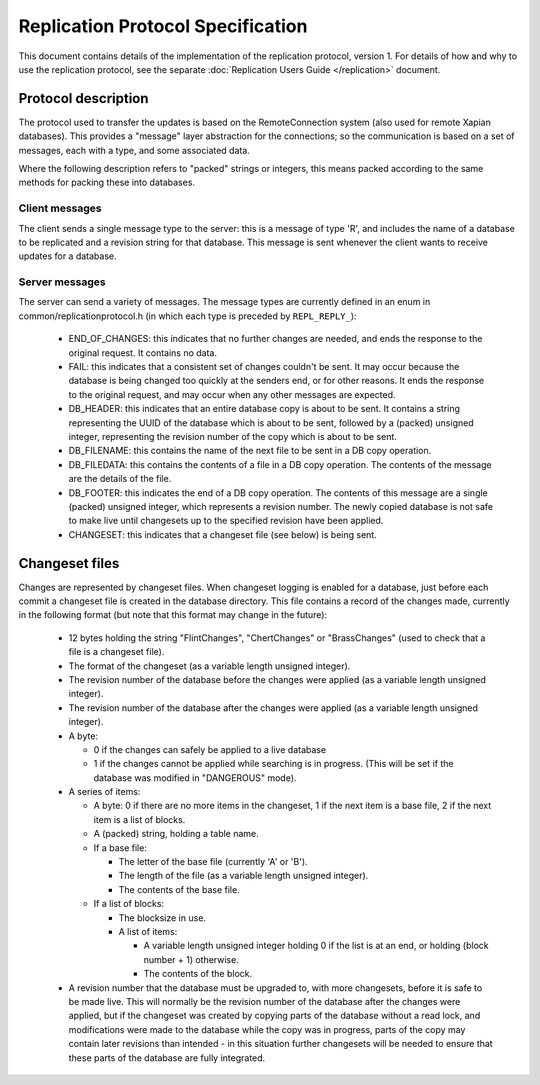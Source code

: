 .. Copyright (C) 2008 Lemur Consulting Ltd
.. Copyright (C) 2010 Olly Betts

====================================
Replication Protocol Specification
====================================

This document contains details of the implementation of the replication
protocol, version 1.  For details of how and why to use the replication
protocol, see the separate :doc:`Replication Users Guide </replication>`
document.

Protocol description
====================

The protocol used to transfer the updates is based on the RemoteConnection
system (also used for remote Xapian databases).  This provides a "message"
layer abstraction for the connections; so the communication is based on a set
of messages, each with a type, and some associated data.

Where the following description refers to "packed" strings or integers, this
means packed according to the same methods for packing these into databases.

Client messages
---------------

The client sends a single message type to the server: this is a message of type
'R', and includes the name of a database to be replicated and a revision string
for that database.  This message is sent whenever the client wants to receive
updates for a database.

Server messages
---------------

The server can send a variety of messages.  The message types are currently
defined in an enum in common/replicationprotocol.h (in which each type is
preceded by ``REPL_REPLY_``):

 - END_OF_CHANGES: this indicates that no further changes are needed, and ends
   the response to the original request.  It contains no data.

 - FAIL: this indicates that a consistent set of changes couldn't be sent.  It
   may occur because the database is being changed too quickly at the senders
   end, or for other reasons.  It ends the response to the original request,
   and may occur when any other messages are expected.

 - DB_HEADER: this indicates that an entire database copy is about to be sent.
   It contains a string representing the UUID of the database which is about to
   be sent, followed by a (packed) unsigned integer, representing the revision
   number of the copy which is about to be sent.

 - DB_FILENAME: this contains the name of the next file to be sent in a DB copy
   operation.

 - DB_FILEDATA: this contains the contents of a file in a DB copy operation.
   The contents of the message are the details of the file.

 - DB_FOOTER: this indicates the end of a DB copy operation.  The contents of
   this message are a single (packed) unsigned integer, which represents a
   revision number.  The newly copied database is not safe to make live until
   changesets up to the specified revision have been applied.

 - CHANGESET: this indicates that a changeset file (see below) is being sent.

Changeset files
===============

Changes are represented by changeset files.  When changeset logging is enabled
for a database, just before each commit a changeset file is created in
the database directory.  This file contains a record of the changes made,
currently in the following format (but note that this format may change in
the future):

 - 12 bytes holding the string "FlintChanges", "ChertChanges" or "BrassChanges"
   (used to check that a file is a changeset file).

 - The format of the changeset (as a variable length unsigned integer).

 - The revision number of the database before the changes were applied (as a
   variable length unsigned integer).

 - The revision number of the database after the changes were applied (as a
   variable length unsigned integer).

 - A byte:

   - 0 if the changes can safely be applied to a live database
   
   - 1 if the changes cannot be applied while searching is in progress.  (This
     will be set if the database was modified in "DANGEROUS" mode).

 - A series of items:

   - A byte: 0 if there are no more items in the changeset, 1 if the next item
     is a base file, 2 if the next item is a list of blocks.

   - A (packed) string, holding a table name.

   - If a base file:

     - The letter of the base file (currently 'A' or 'B').

     - The length of the file (as a variable length unsigned integer).

     - The contents of the base file.

   - If a list of blocks:

     - The blocksize in use.

     - A list of items:

       - A variable length unsigned integer holding 0 if the list is at an end,
	 or holding (block number + 1) otherwise.

       - The contents of the block.

 - A revision number that the database must be upgraded to, with more
   changesets, before it is safe to be made live.  This will normally be the
   revision number of the database after the changes were applied, but if the
   changeset was created by copying parts of the database without a read lock,
   and modifications were made to the database while the copy was in progress,
   parts of the copy may contain later revisions than intended - in this
   situation further changesets will be needed to ensure that these parts of
   the database are fully integrated.
